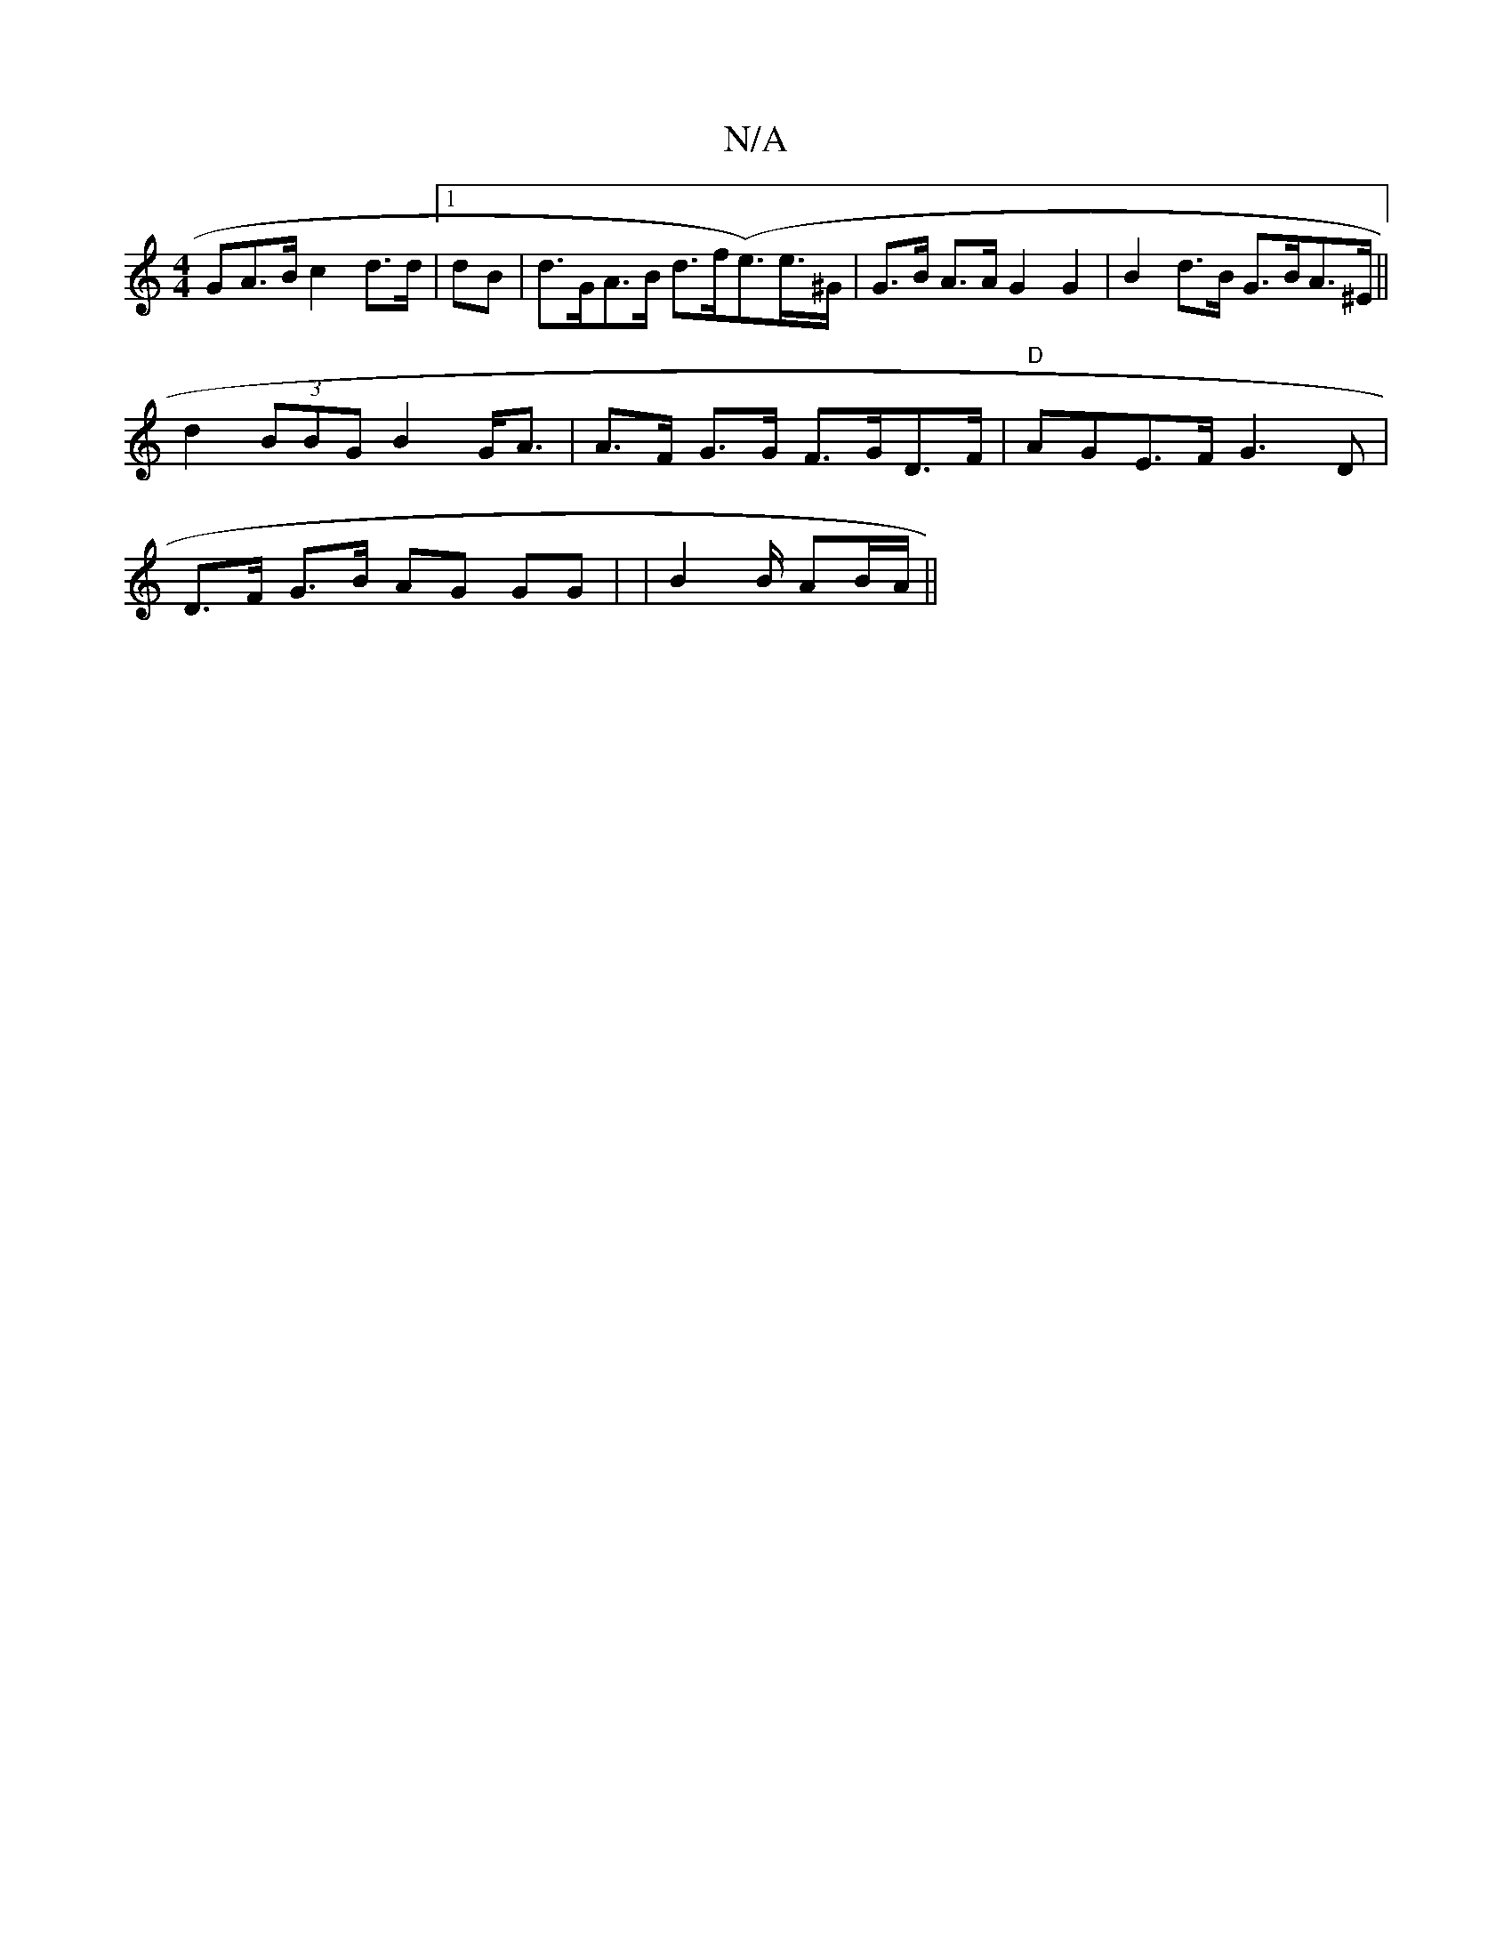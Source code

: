 X:1
T:N/A
M:4/4
R:N/A
K:Cmajor
GA>B c2- d>d |[1 dB |d>GA>B d>f(e>)e>^G| G>B A>A G2 G2|B2 d>B G>BA>^E||
d2 (3BBG B2 G<A | A>F G>G F>GD>F | "D"AGE>F G3 D|
D>F G>B AG GG | |B2 B/ AB/A/||

f2 a2 d3 | g/B/g/a/ fa/g/||
|:" B>c B2 cdB<B |